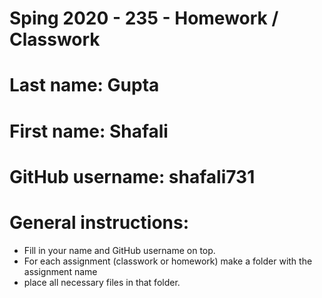 * Sping 2020 - 235 - Homework / Classwork

* Last name: Gupta

* First name: Shafali


* GitHub username: shafali731

* General instructions:
- Fill in your name and GitHub username on top.
- For each assignment (classwork or homework) make a folder with the assignment name
- place all necessary files in that folder.
